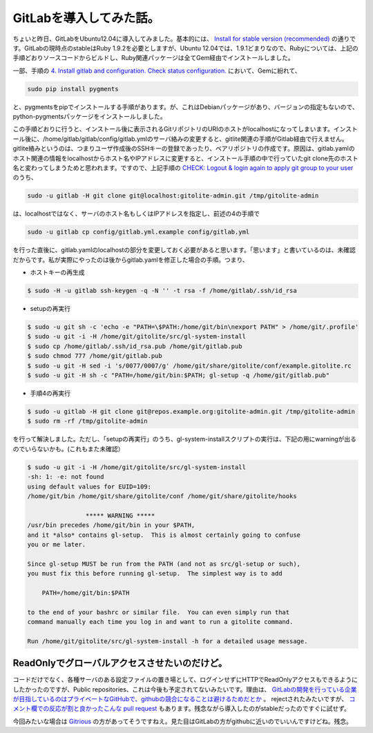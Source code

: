 GitLabを導入してみた話。
======================================

ちょいと昨日、GitLabをUbuntu12.04に導入してみました。基本的には、 `Install for stable version (recommended) <https://github.com/gitlabhq/gitlabhq/blob/stable/doc/installation.md>`_ の通りです。GitLabの現時点のstableはRuby 1.9.2を必要としますが、Ubuntu 12.04では、1.9.1どまりなので、Rubyについては、上記の手順どおりソースコードからビルドし、Ruby関連パッケージは全てGem経由でインストールしました。

一部、手順の `4. Install gitlab and configuration. Check status configuration. <https://github.com/gitlabhq/gitlabhq/blob/stable/doc/installation.md#4-install-gitlab-and-configuration-check-status-configuration>`_ において、Gemに紛れて、

.. code-block:: bash

   sudo pip install pygments

と、pygmentsをpipでインストールする手順があります。が、これはDebianパッケージがあり、バージョンの指定もないので、python-pygmentsパッケージをインストールしました。

この手順どおりに行うと、インストール後に表示されるGitリポジトリのURIのホストがlocalhostになってしまいます。インストール後に、/home/gitlab/gitlab/config/gitlab.ymlのサーバ絡みの変更すると、gitlite関連の手順がGitlab経由で行えません。gitlite絡みというのは、つまりユーザ作成後のSSHキーの登録であったり、ベアリポジトリの作成です。原因は、gitlab.yamlのホスト関連の情報をlocalhostからホスト名やIPアドレスに変更すると、インストール手順の中で行っていたgit clone先のホスト名と変わってしまうためと思われます。ですので、上記手順の `CHECK: Logout & login again to apply git group to your user <https://github.com/gitlabhq/gitlabhq/blob/stable/doc/installation.md#check-logout--login-again-to-apply-git-group-to-your-user>`_ のうち、

.. code-block:: bash

   sudo -u gitlab -H git clone git@localhost:gitolite-admin.git /tmp/gitolite-admin 

は、localhostではなく、サーバのホスト名もしくはIPアドレスを指定し、前述の4の手順で

.. code-block:: bash

   sudo -u gitlab cp config/gitlab.yml.example config/gitlab.yml

を行った直後に、gitlab.yamlのlocalhostの部分を変更しておく必要があると思います。「思います」と書いているのは、未確認だからです。私が実際にやったのは後からgitlab.yamlを修正した場合の手順。つまり、

* ホストキーの再生成

.. code-block:: bash

   $ sudo -H -u gitlab ssh-keygen -q -N '' -t rsa -f /home/gitlab/.ssh/id_rsa

* setupの再実行

.. code-block:: bash

   $ sudo -u git sh -c 'echo -e "PATH=\$PATH:/home/git/bin\nexport PATH" > /home/git/.profile'
   $ sudo -u git -i -H /home/git/gitolite/src/gl-system-install
   $ sudo cp /home/gitlab/.ssh/id_rsa.pub /home/git/gitlab.pub
   $ sudo chmod 777 /home/git/gitlab.pub
   $ sudo -u git -H sed -i 's/0077/0007/g' /home/git/share/gitolite/conf/example.gitolite.rc
   $ sudo -u git -H sh -c "PATH=/home/git/bin:$PATH; gl-setup -q /home/git/gitlab.pub"

* 手順4の再実行

.. code-block:: bash

   $ sudo -u gitlab -H git clone git@repos.example.org:gitolite-admin.git /tmp/gitolite-admin 
   $ sudo rm -rf /tmp/gitolite-admin 

を行って解決しました。ただし、「setupの再実行」のうち、gl-system-installスクリプトの実行は、下記の用にwarningが出るのでいらないかも。(これもまた未確認）

.. code-block:: bash

   $ sudo -u git -i -H /home/git/gitolite/src/gl-system-install
   -sh: 1: -e: not found
   using default values for EUID=109:
   /home/git/bin /home/git/share/gitolite/conf /home/git/share/gitolite/hooks
   
                   ***** WARNING *****
   /usr/bin precedes /home/git/bin in your $PATH,
   and it *also* contains gl-setup.  This is almost certainly going to confuse
   you or me later.
   
   Since gl-setup MUST be run from the PATH (and not as src/gl-setup or such),
   you must fix this before running gl-setup.  The simplest way is to add
   
       PATH=/home/git/bin:$PATH
   
   to the end of your bashrc or similar file.  You can even simply run that
   command manually each time you log in and want to run a gitolite command.
   
   Run /home/git/gitolite/src/gl-system-install -h for a detailed usage message.


ReadOnlyでグローバルアクセスさせたいのだけど。
------------------------------------------------------------------------

コードだけでなく、各種サーバのある設定ファイルの置き場として、ログインせずにHTTPでReadOnlyアクセスもできるようにしたかったのですが、Public repositories、これは今後も予定されてないみたいです。理由は、 `GitLabの開発を行っている企業が目指しているのはプライベートなGitHubで、githubの競合になることは避けるためだとか <https://github.com/gitlabhq/gitlabhq/issues/12#issuecomment-2416906>`_ 。 rejectされたみたいですが、 `コメント欄での反応が割と良かったこんな pull request <https://github.com/gitlabhq/gitlabhq/pull/680>`_ もあります。残念ながら導入したのがstableだったのですぐに試せず。

今回みたいな場合は `Gitrious <http://gitorious.org/projects>`_ の方があってそうですねえ。見た目はGitLabの方がgithubに近いのでいいんですけどね。残念。

.. author:: default
.. categories:: Ops
.. tags:: Git
.. comments::

